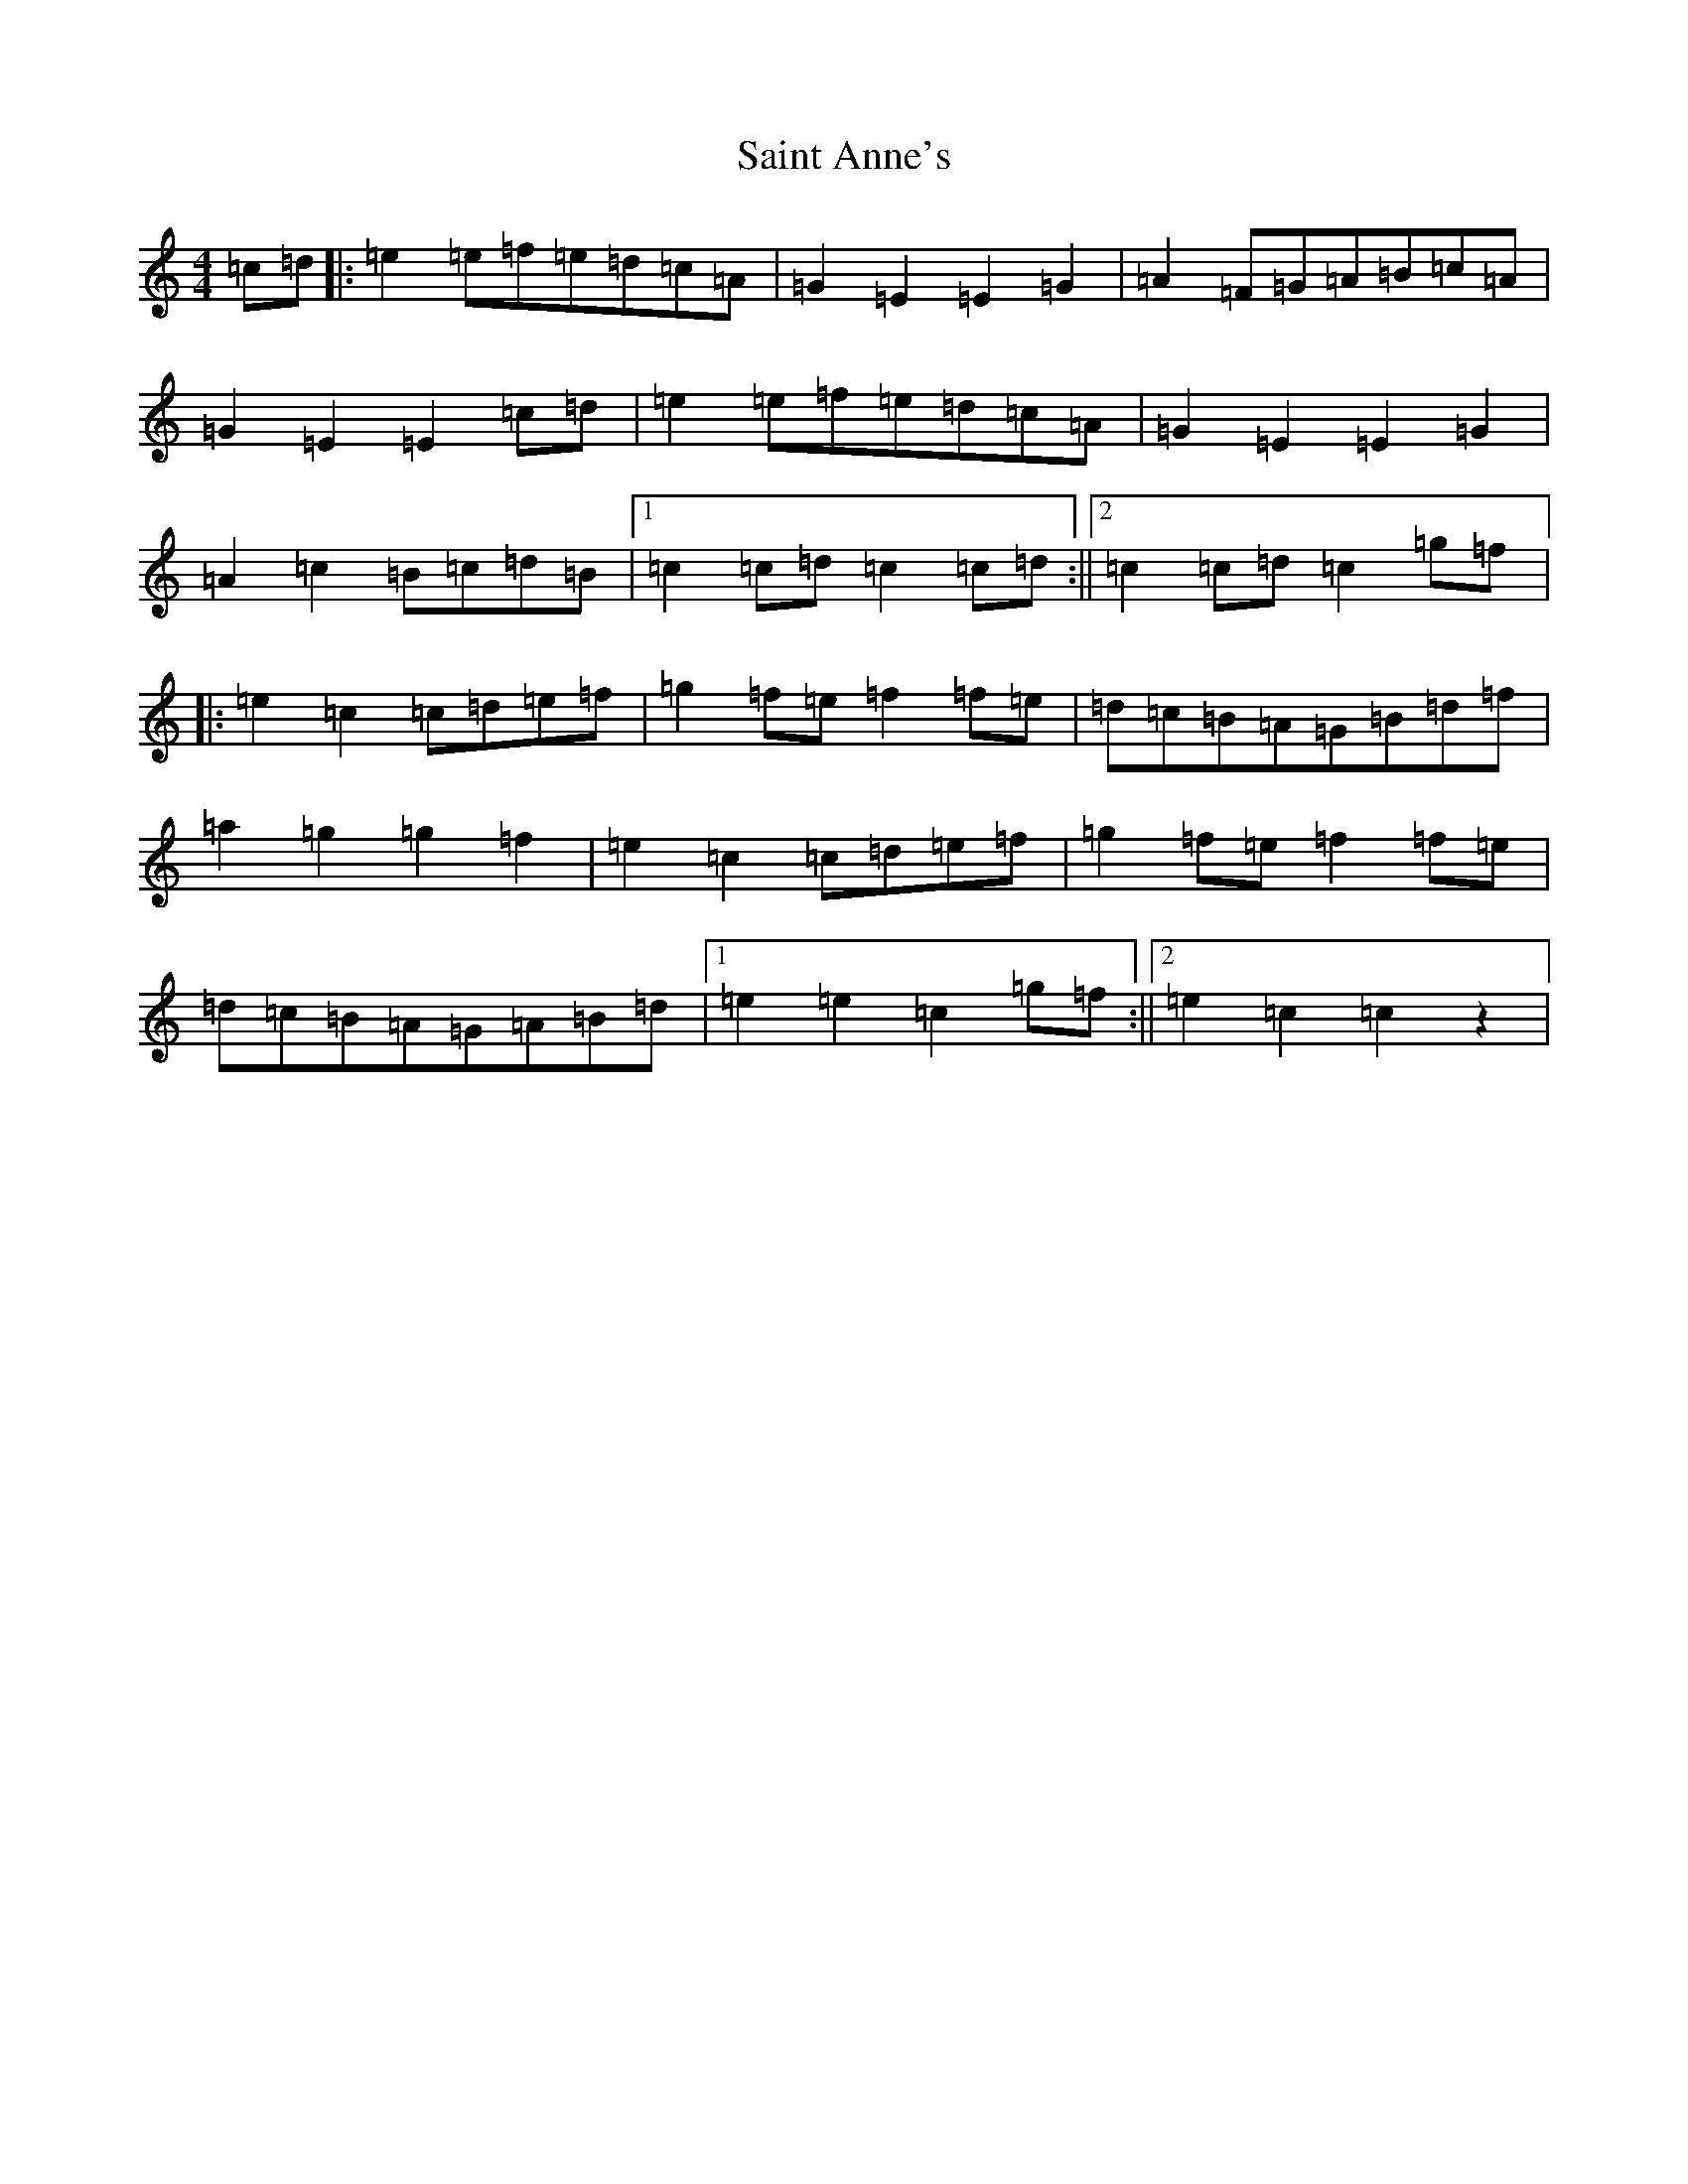 X: 18747
T: Saint Anne's
S: https://thesession.org/tunes/103#setting22314
Z: D Major
R: reel
M: 4/4
L: 1/8
K: C Major
=c=d|:=e2=e=f=e=d=c=A|=G2=E2=E2=G2|=A2=F=G=A=B=c=A|=G2=E2=E2=c=d|=e2=e=f=e=d=c=A|=G2=E2=E2=G2|=A2=c2=B=c=d=B|1=c2=c=d=c2=c=d:||2=c2=c=d=c2=g=f|:=e2=c2=c=d=e=f|=g2=f=e=f2=f=e|=d=c=B=A=G=B=d=f|=a2=g2=g2=f2|=e2=c2=c=d=e=f|=g2=f=e=f2=f=e|=d=c=B=A=G=A=B=d|1=e2=e2=c2=g=f:||2=e2=c2=c2z2|